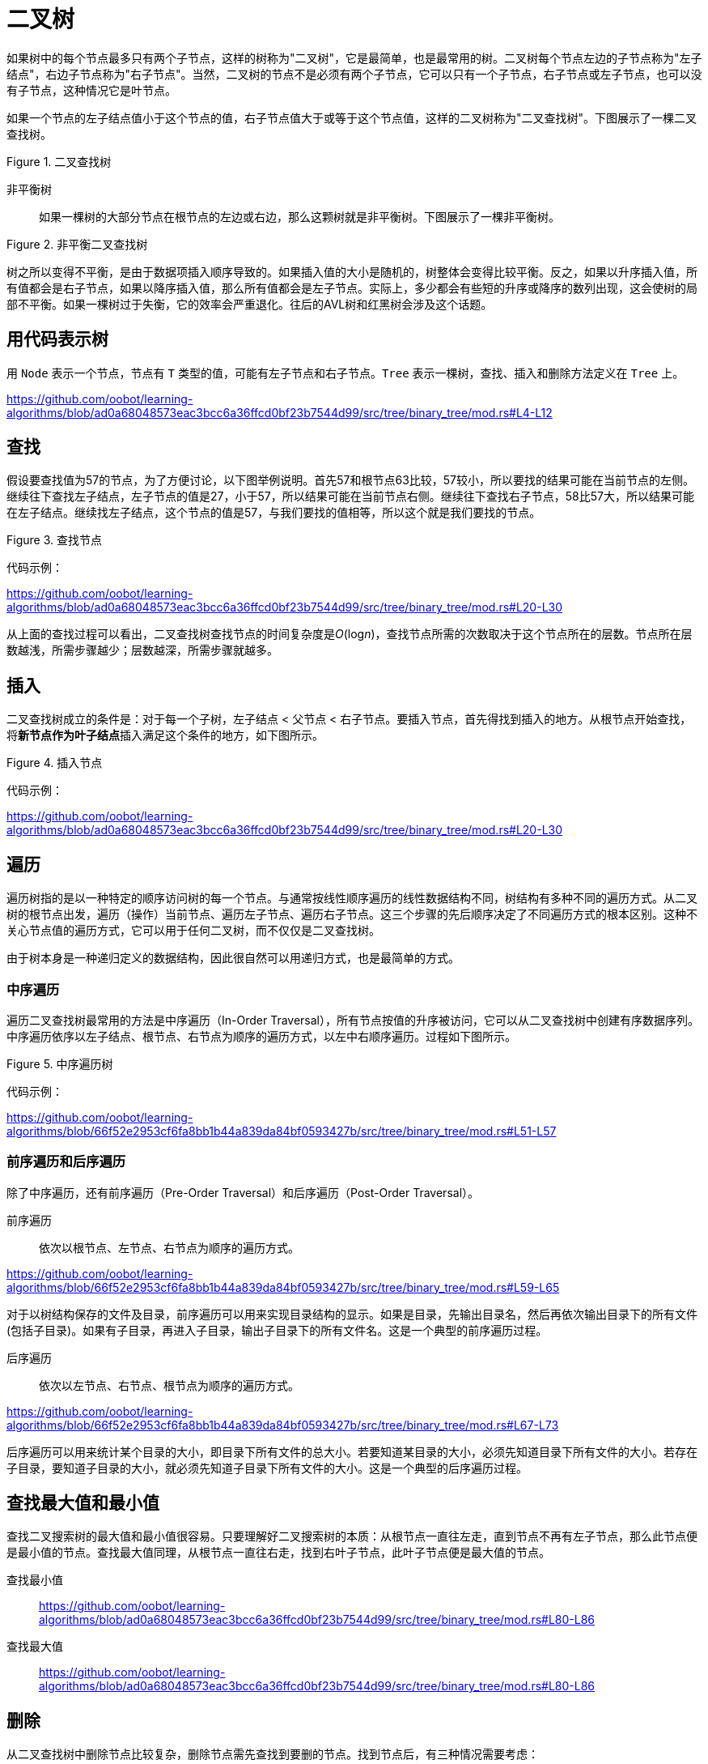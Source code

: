 = 二叉树

如果树中的每个节点最多只有两个子节点，这样的树称为"二叉树"，它是最简单，也是最常用的树。二叉树每个节点左边的子节点称为"左子结点"，右边子节点称为"右子节点"。当然，二叉树的节点不是必须有两个子节点，它可以只有一个子节点，右子节点或左子节点，也可以没有子节点，这种情况它是叶节点。

如果一个节点的左子结点值小于这个节点的值，右子节点值大于或等于这个节点值，这样的二叉树称为"二叉查找树"。下图展示了一棵二叉查找树。

image::../../../assets/images/tree/binary_search_tree.svg[alt="", title="二叉查找树"]

非平衡树:: 如果一棵树的大部分节点在根节点的左边或右边，那么这颗树就是非平衡树。下图展示了一棵非平衡树。

image::../../../assets/images/tree/unbalanced_binary_search_tree.svg[alt="", title="非平衡二叉查找树"]

树之所以变得不平衡，是由于数据项插入顺序导致的。如果插入值的大小是随机的，树整体会变得比较平衡。反之，如果以升序插入值，所有值都会是右子节点，如果以降序插入值，那么所有值都会是左子节点。实际上，多少都会有些短的升序或降序的数列出现，这会使树的局部不平衡。如果一棵树过于失衡，它的效率会严重退化。往后的AVL树和红黑树会涉及这个话题。

== 用代码表示树

用 `Node` 表示一个节点，节点有 `T` 类型的值，可能有左子节点和右子节点。`Tree` 表示一棵树，查找、插入和删除方法定义在 `Tree` 上。

https://github.com/oobot/learning-algorithms/blob/ad0a68048573eac3bcc6a36ffcd0bf23b7544d99/src/tree/binary_tree/mod.rs#L4-L12

== 查找

假设要查找值为57的节点，为了方便讨论，以下图举例说明。首先57和根节点63比较，57较小，所以要找的结果可能在当前节点的左侧。继续往下查找左子结点，左子节点的值是27，小于57，所以结果可能在当前节点右侧。继续往下查找右子节点，58比57大，所以结果可能在左子结点。继续找左子结点，这个节点的值是57，与我们要找的值相等，所以这个就是我们要找的节点。

image::../../../assets/images/tree/search_node.svg[alt="", title="查找节点"]

代码示例：

https://github.com/oobot/learning-algorithms/blob/ad0a68048573eac3bcc6a36ffcd0bf23b7544d99/src/tree/binary_tree/mod.rs#L20-L30

从上面的查找过程可以看出，二叉查找树查找节点的时间复杂度是__O__(log__n__)，查找节点所需的次数取决于这个节点所在的层数。节点所在层数越浅，所需步骤越少；层数越深，所需步骤就越多。

== 插入

二叉查找树成立的条件是：对于每一个子树，左子结点 < 父节点 < 右子节点。要插入节点，首先得找到插入的地方。从根节点开始查找，将**新节点作为叶子结点**插入满足这个条件的地方，如下图所示。

image::../../../assets/images/tree/insert_node.svg[alt="", title="插入节点"]

代码示例：

https://github.com/oobot/learning-algorithms/blob/ad0a68048573eac3bcc6a36ffcd0bf23b7544d99/src/tree/binary_tree/mod.rs#L20-L30

== 遍历

遍历树指的是以一种特定的顺序访问树的每一个节点。与通常按线性顺序遍历的线性数据结构不同，树结构有多种不同的遍历方式。从二叉树的根节点出发，遍历（操作）当前节点、遍历左子节点、遍历右子节点。这三个步骤的先后顺序决定了不同遍历方式的根本区别。这种不关心节点值的遍历方式，它可以用于任何二叉树，而不仅仅是二叉查找树。

由于树本身是一种递归定义的数据结构，因此很自然可以用递归方式，也是最简单的方式。

=== 中序遍历

遍历二叉查找树最常用的方法是中序遍历（In-Order Traversal），所有节点按值的升序被访问，它可以从二叉查找树中创建有序数据序列。中序遍历依序以左子结点、根节点、右节点为顺序的遍历方式，以左中右顺序遍历。过程如下图所示。

image::../../../assets/images/tree/inorder.svg[alt="", title="中序遍历树"]

代码示例：

https://github.com/oobot/learning-algorithms/blob/66f52e2953cf6fa8bb1b44a839da84bf0593427b/src/tree/binary_tree/mod.rs#L51-L57

=== 前序遍历和后序遍历

除了中序遍历，还有前序遍历（Pre-Order Traversal）和后序遍历（Post-Order Traversal）。

前序遍历:: 依次以根节点、左节点、右节点为顺序的遍历方式。

https://github.com/oobot/learning-algorithms/blob/66f52e2953cf6fa8bb1b44a839da84bf0593427b/src/tree/binary_tree/mod.rs#L59-L65

对于以树结构保存的文件及目录，前序遍历可以用来实现目录结构的显示。如果是目录，先输出目录名，然后再依次输出目录下的所有文件(包括子目录)。如果有子目录，再进入子目录，输出子目录下的所有文件名。这是一个典型的前序遍历过程。

后序遍历:: 依次以左节点、右节点、根节点为顺序的遍历方式。

https://github.com/oobot/learning-algorithms/blob/66f52e2953cf6fa8bb1b44a839da84bf0593427b/src/tree/binary_tree/mod.rs#L67-L73

后序遍历可以用来统计某个目录的大小，即目录下所有文件的总大小。若要知道某目录的大小，必须先知道目录下所有文件的大小。若存在子目录，要知道子目录的大小，就必须先知道子目录下所有文件的大小。这是一个典型的后序遍历过程。

== 查找最大值和最小值

查找二叉搜索树的最大值和最小值很容易。只要理解好二叉搜索树的本质：从根节点一直往左走，直到节点不再有左子节点，那么此节点便是最小值的节点。查找最大值同理，从根节点一直往右走，找到右叶子节点，此叶子节点便是最大值的节点。

查找最小值::
https://github.com/oobot/learning-algorithms/blob/ad0a68048573eac3bcc6a36ffcd0bf23b7544d99/src/tree/binary_tree/mod.rs#L80-L86

查找最大值::
https://github.com/oobot/learning-algorithms/blob/ad0a68048573eac3bcc6a36ffcd0bf23b7544d99/src/tree/binary_tree/mod.rs#L80-L86

== 删除

从二叉查找树中删除节点比较复杂，删除节点需先查找到要删的节点。找到节点后，有三种情况需要考虑：

是叶子节点:: 这种情况最简单，由于没有子节点，直接删除就好了。
只有一个子节点:: 这种情况也简单，将子节点往上提，用子节点替代要删除的节点。
有两个子节点:: 这种情况最复杂。需要仔细分情况讨论。

若有两个子节点，删除父节点后，显然不能用任一个子节点替代父节点，因此需要另一种方法。二叉查找树是按照节点值的升序排列的，即左子结点 < 父节点 < 右子节点。要删除的节点我们称它为初始节点，作为替换的节点称为后继结点。程序找到要初始节点后，它的右子节点一定大于或等于初始节点，只要沿着右子节点的左边路径一直走到末端，就能找到我们需要的后继节点，而且它是大于初始节点左子结点的最小的后继结点。如下图所示。

image::../../../assets/images/tree/replace_by_successor.svg[alt="", title="被后继替换的节点"]

如果初始节点的右子节点没有左子结点，那么这个右子节点本身就是后继结点。

代码示例：
https://github.com/oobot/learning-algorithms/blob/ad0a68048573eac3bcc6a36ffcd0bf23b7544d99/src/tree/binary_tree/mod.rs#L96-L114

https://github.com/oobot/learning-algorithms/blob/4d4c9fa5574d4a70d5da35c291957fb537e68fcf/src/tree/binary_tree/mod.rs#L128-L137

在匹配到初始节点时，代码使用了指针操作，在一些不支持指针操作的编程语言里，例如 Java，可能需要多保存一个指向父节点的变量。解引用后可以让指针指向新的对象，而不需要保存父节点。在初始节点有两个子节点的情况下，替换节点时只需替换节点的值即可。

还有一种简单的解决办法可以避开删除节点这个棘手的问题。对于要删除的节点，我们可以给它添加一个标记，表示它已经无效了。在删除情况不多的情况下，这么做还是挺有用的。但是如果删除操作有很多，这么做的话会让整棵树的查找效率变得低下。

== 效率

在一棵满树中，最底层的节点比树的其它节点总数多1，也就是说，满树中大约有一半的节点在最底层，大约有四分之一的操作在倒数第二层，依此类推。 正如前面看到的那样，树的大部分操作都需要从上到下一层一层查找某个节点。因此，查找、插入和删除节点的操作大约有一半都需要找到最底层节点，大约四分之一在倒数第二层。

在查找节点过程中，需要访问每层的一个节点，所以只需要知道有多少层就能知道这些操作需要多少时间了。

[title="特定节点数量的满树的层数"]
|===
| 节点数 | 层数
| 1             | 1
| 3             | 2
| 7             | 3
| 15            | 4
| 31            | 5
| ...           | ...
| 1073741824    | 30
|===

常见的树的操作时间复杂度大致是__n__以2为底的对数，用大__O__表示法为 _O_(log__n__)。如果不是满树，分析起来就比较困难，不过，对于相同层数的树，不满树的平均查找时间比满树短。原因很简单，不满树在较低层上完成查找的次数要比满树少。

=== 与其它数据结构比较

二叉查找树的常用操作是非常高效的。

对于查找数据项，有序数组可以使用二分查找，其时间复杂度也是 _O_(log__n__)，二叉查找树查找节点也是同样高效。

二叉查找树的插入操作也是非常高效的。假设有1000000个数据项的有序数组，平均插入数据项需要移动500000个数据，而在相同数据项数量的二叉查找树插入一个数据项，平均只需要20次比较或更少，外加很少的操作次数来连接数据项。

有序数组的删除操作需要将后面的数据往前挪填充空位，平均需要移动一半数据。对于1000000个数据项的二叉查找树，只需要20次或更少的比较找到数据项。若需要后继结点，也只需少量时间查找后继结点和常量的时间断开和连接节点。

树的遍历并不如其他操作快，不过在大树中并不常用，它更长由于辅助解析算术或其它表达式，而且表达式通常不会太长。
